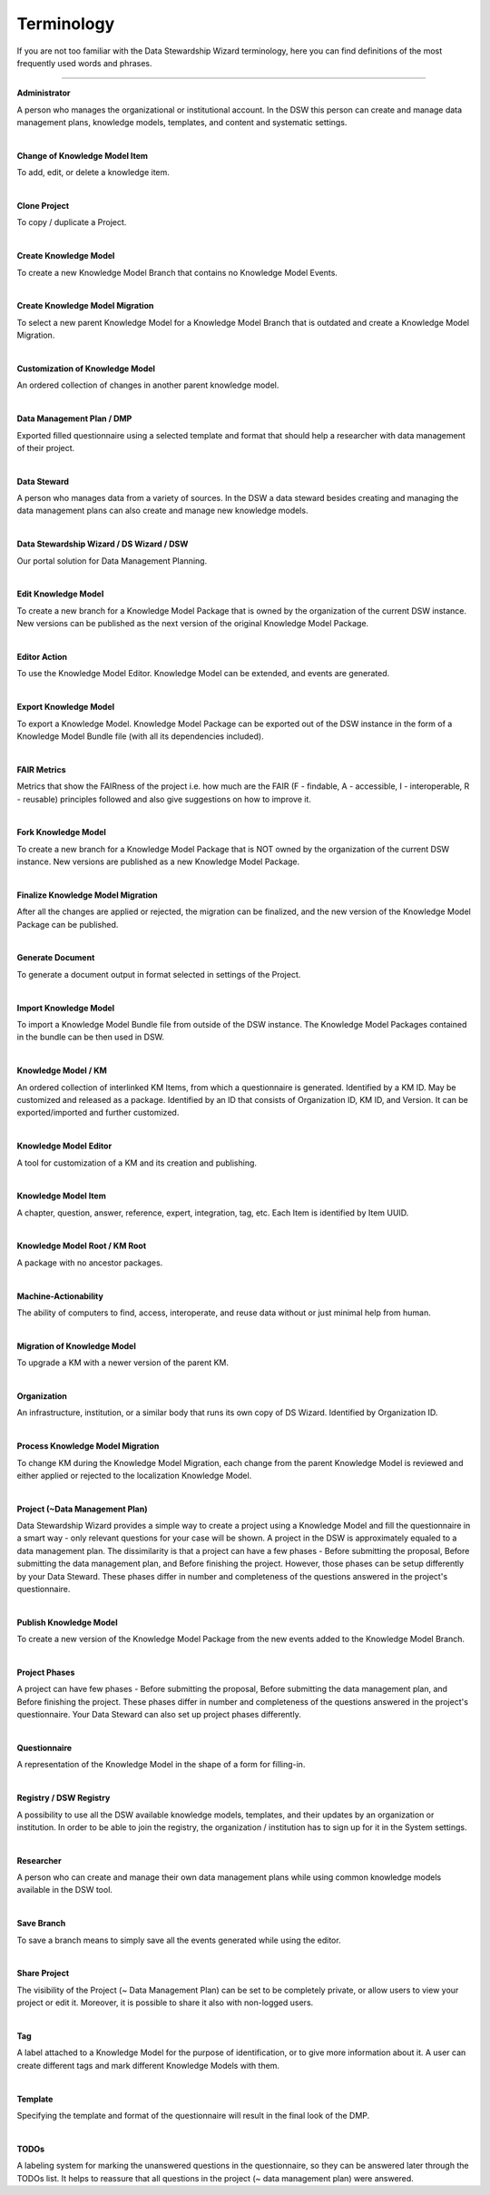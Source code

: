 ***********
Terminology
***********

If you are not too familiar with the Data Stewardship Wizard terminology, here you can find definitions of the most frequently used words and phrases.

----

**Administrator**

A person who manages the organizational or institutional account. In the DSW this person can create and manage data management plans, knowledge models, templates, and content and systematic settings.

|

**Change of Knowledge Model Item**

To add, edit, or delete a knowledge item.

|

**Clone Project**

To copy / duplicate a Project.

|

**Create Knowledge Model**

To create a new Knowledge Model Branch that contains no Knowledge Model Events.

|

**Create Knowledge Model Migration**

To select a new parent Knowledge Model for a Knowledge Model Branch that is outdated and create a Knowledge Model Migration.

|

**Customization of Knowledge Model**

An ordered collection of changes in another parent knowledge model.

|

**Data Management Plan / DMP**

Exported filled questionnaire using a selected template and format that should help a researcher with data management of their project.

|

**Data Steward**

A person who manages data from a variety of sources. In the DSW a data steward besides creating and managing the data management plans can also create and manage new knowledge models.

|

**Data Stewardship Wizard / DS Wizard / DSW**

Our portal solution for Data Management Planning.

|

**Edit Knowledge Model**

To create a new branch for a Knowledge Model Package that is owned by the organization of the current DSW instance. New versions can be published as the next version of the original Knowledge Model Package.

|

**Editor Action**

To use the Knowledge Model Editor. Knowledge Model can be extended, and events are generated.

|

**Export Knowledge Model**

To export a Knowledge Model. Knowledge Model Package can be exported out of the DSW instance in the form of a Knowledge Model Bundle file (with all its dependencies included).

|

**FAIR Metrics**

Metrics that show the FAIRness of the project i.e. how much are the FAIR (F - findable, A - accessible, I - interoperable, R - reusable) principles followed and also give suggestions on how to improve it.

|

**Fork Knowledge Model**

To create a new branch for a Knowledge Model Package that is NOT owned by the organization of the current DSW instance. New versions are published as a new Knowledge Model Package.

|

**Finalize Knowledge Model Migration**

After all the changes are applied or rejected, the migration can be finalized, and the new version of the Knowledge Model Package can be published.

|

**Generate Document**

To generate a document output in format selected in settings of the Project.

|

**Import Knowledge Model**

To import a Knowledge Model Bundle file from outside of the DSW instance. The Knowledge Model Packages contained in the bundle can be then used in DSW.

|

**Knowledge Model / KM**

An ordered collection of interlinked KM Items, from which a questionnaire is generated. Identified by a KM ID. May be customized and released as a package. Identified by an ID that consists of Organization ID, KM ID, and Version. It can be exported/imported and further customized.

|

**Knowledge Model Editor**

A tool for customization of a KM and its creation and publishing.

|

**Knowledge Model Item**

A chapter, question, answer, reference, expert, integration, tag, etc. Each Item is identified by Item UUID.

|

**Knowledge Model Root / KM Root**

A package with no ancestor packages.

|

**Machine-Actionability**

The ability of computers to find, access, interoperate, and reuse data without or just minimal help from human.

|

**Migration of Knowledge Model**

To upgrade a KM with a newer version of the parent KM.

|

**Organization**

An infrastructure, institution, or a similar body that runs its own copy of DS Wizard. Identified by Organization ID.

|

**Process Knowledge Model Migration**

To change KM during the Knowledge Model Migration, each change from the parent Knowledge Model is reviewed and either applied or rejected to the localization Knowledge Model.

|

**Project (~Data Management Plan)**

Data Stewardship Wizard provides a simple way to create a project using a Knowledge Model and fill the questionnaire in a smart way - only relevant questions for your case will be shown. A project in the DSW is approximately equaled to a data management plan. The dissimilarity is that a project can have a few phases - Before submitting the proposal, Before submitting the data management plan, and Before finishing the project. However, those phases can be setup differently by your Data Steward. These phases differ in number and completeness of the questions answered in the project's questionnaire.

|

**Publish Knowledge Model**

To create a new version of the Knowledge Model Package from the new events added to the Knowledge Model Branch.

|

**Project Phases**

A project can have few phases - Before submitting the proposal, Before submitting the data management plan, and Before finishing the project. These phases differ in number and completeness of the questions answered in the project's questionnaire. Your Data Steward can also set up project phases differently.

|

**Questionnaire**

A representation of the Knowledge Model in the shape of a form for filling-in.

|

**Registry / DSW Registry**

A possibility to use all the DSW available knowledge models, templates, and their updates by an organization or institution. In order to be able to join the registry, the organization / institution has to sign up for it in the System settings.

|

**Researcher**

A person who can create and manage their own data management plans while using common knowledge models available in the DSW tool.

|

**Save Branch**

To save a branch means to simply save all the events generated while using the editor.

|

**Share Project**

The visibility of the Project (~ Data Management Plan) can be set to be completely private, or allow users to view your project or edit it. Moreover, it is possible to share it also with non-logged users.

|

**Tag**

A label attached to a Knowledge Model for the purpose of identification, or to give more information about it. A user can create different tags and mark different Knowledge Models with them.

|

**Template**

Specifying the template and format of the questionnaire will result in the final look of the DMP.

|

**TODOs**

A labeling system for marking the unanswered questions in the questionnaire, so they can be answered later through the TODOs list. It helps to reassure that all questions in the project (~ data management plan) were answered.
